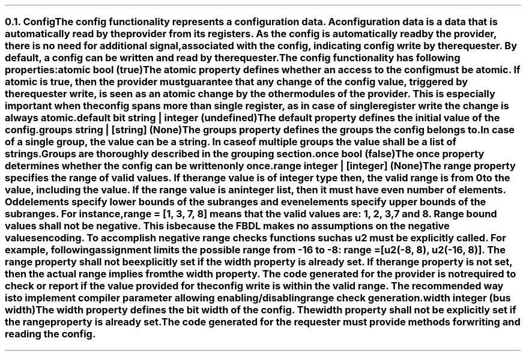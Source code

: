 .NH 2
.XN Config
.LP
The config functionality represents a configuration data.
A configuration data is a data that is automatically read by the provider from its registers.
As the config is automatically read by the provider, there is no need for additional signal, associated with the config, indicating config write by the requester.
By default, a config can be written and read by the requester.
.LP
The config functionality has following properties:
.IP "\f[CB]atomic\f[CW] bool (\f[CB]true\fC)\f[]" 0.2i
The atomic property defines whether an access to the config must be atomic.
If atomic is true, then the provider must guarantee that any change of the config value, triggered by the requester write, is seen as an atomic change by the other modules of the provider.
This is especially important when the config spans more than single register, as in case of single register write the change is always atomic.
.IP "\f[CB]default\f[CW] bit string | integer (undefined)\f[]"
The default property defines the initial value of the config.
.IP "\f[CB]groups\f[CW] string | [string] (None)\f[]"
The groups property defines the groups the config belongs to.
In case of a single group, the value can be a string.
In case of multiple groups the value shall be a list of strings.
Groups are thoroughly described in the grouping section.
.IP "\f[CB]once\f[CW] bool (\f[CB]false\fC)\f[]"
The once property determines whether the config can be written only once.
.IP "\f[CB]range\f[CW] integer | [integer] (None)\f[]"
The range property specifies the range of valid values.
If the range value is of integer type then, the valid range is from 0 to the value, including the value.
If the range value is an integer list, then it must have even number of elements.
Odd elements specify lower bounds of the subranges and even elements specify upper bounds of the subranges.
For instance, \fCrange = [1, 3, 7, 8]\fR means that the valid values are: 1, 2, 3, 7 and 8.
Range bound values shall not be negative.
This is because the FBDL makes no assumptions on the negative values encoding.
To accomplish negative range checks functions such as u2 must be explicitly called.
For example, following assignment limits the possible range from -16 to -8: \fCrange = [u2(-8, 8), u2(-16, 8)]\fR.
The range property shall not be explicitly set if the width property is already set.
If the range property is not set, then the actual range implies from the width property.
The code generated for the provider is not required to check or report if the value provided for the config write is within the valid range.
The recommended way is to implement compiler parameter allowing enabling/disabling range check generation.
.IP "\f[CB]width\f[CW] integer (bus width)\f[]"
The width property defines the bit width of the config.
The width property shall not be explicitly set if the range property is already set.
.
.LP
The code generated for the requester must provide methods for writing and reading the config.
